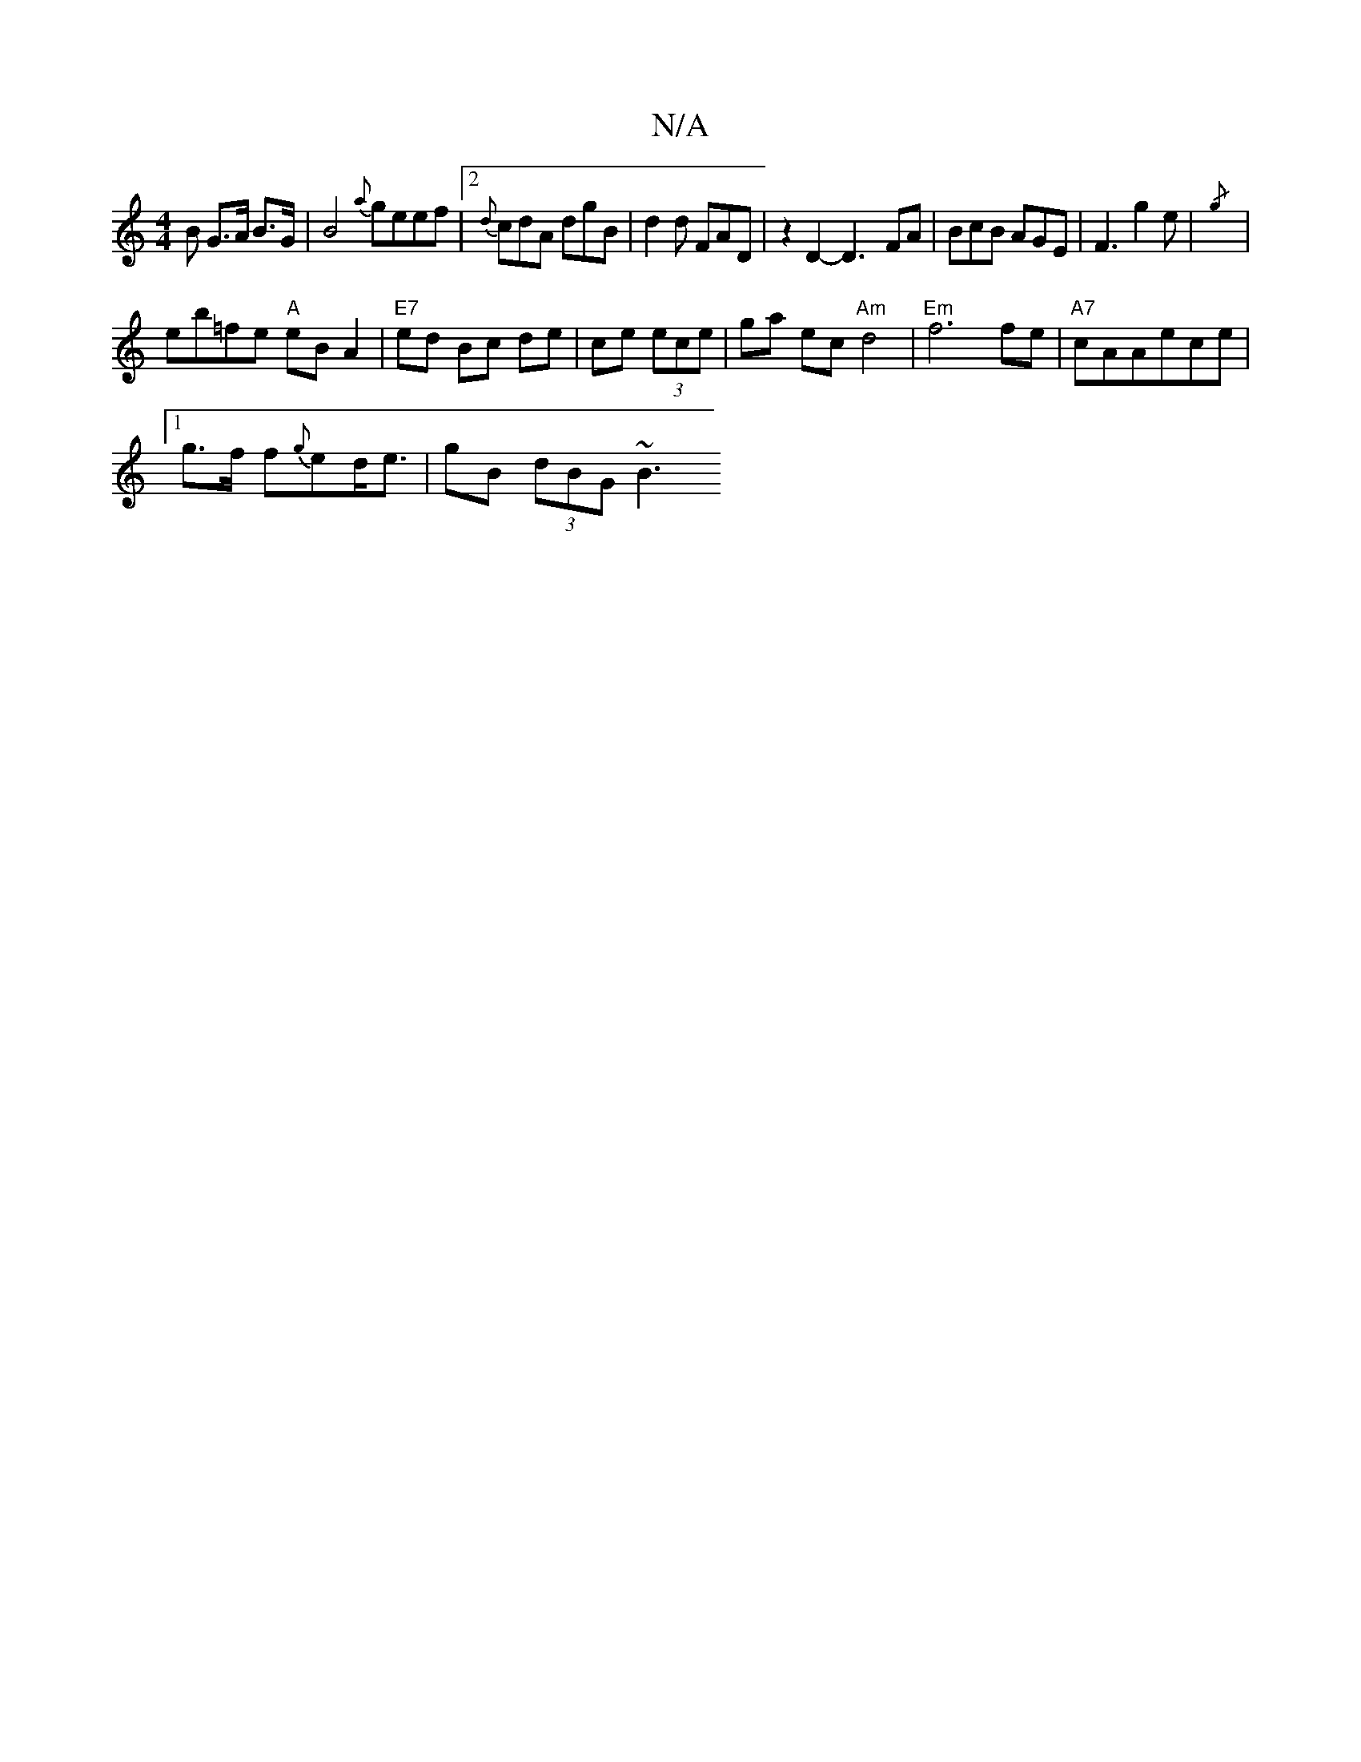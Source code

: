 X:1
T:N/A
M:4/4
R:N/A
K:Cmajor
B G>A B>G | B4 {a}geef|2{d}cdA dgB|d2d FAD| z2D2-D3-FA | BcB AGE | F3 g2 e |{/g}
| eb=fe "A" eBA2 | "E7"ed Bc de|ce (3ece | ga ec "Am"d4 |"Em"f6 fe| "A7"cAAece |
[1 g>f f{g}ed<e |gB (3dBG ~B3 "3d cBAF